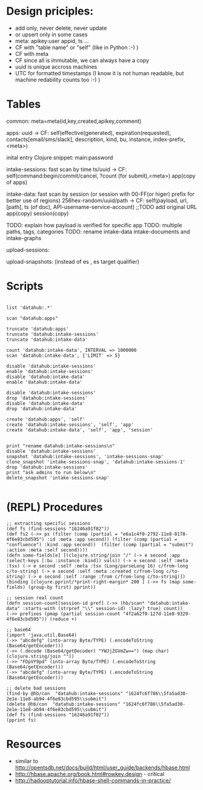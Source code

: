 * Design priciples:

 - add only, never delete, never update
 - or upsert only in some cases
 - meta: apikey:user appid, ts ...
 - CF with "table name" or "self" (like in Python :-) )
 - CF with meta
 - CF since all is immutable, we can always have a copy
 - uuid is unique accross machines
 - UTC for formatted timestamps (I know it is not human readable, but machine redability counts too :-) )


* Tables



common:
     meta=meta(id,key,created,apikey,comment)

apps:
 uuid -> CF:
            self(effective(generated), expiration(requested), contacts[email/sms/slack], description, kind, bu, instance, index-prefix, <meta>)

inital entry Clojure snippet: main:password

intake-sessions: fast scan by time
 ts/uuid -> CF:
            self(command:begin/commit/cancel, ?count (for submit),<meta>)
            app(copy of apps)


intake-data: fast scan by session (or session with 00-FF(or higer) prefix for better use of regions)
 256hex-random/uuid/path -> CF:
            self(payload, url, [path], ts (of doc), API-username-service-account) ;;TODO add original URL
            app(copy)
            session(copy)

TODO: explain how payload is verified for specific app
TODO: multiple paths, tags, categories
TODO: rename intake-data intake-documents and intake-graphs

upload-sessions:

upload-snapshots: (instead of es , es target qualifier)


* Scripts

#+BEGIN_SRC

list 'datahub:.*'

scan "datahub:apps"

truncate 'datahub:apps'
truncate 'datahub:intake-sessions'
truncate 'datahub:intake-data'

count 'datahub:intake-data', INTERVAL => 1000000
scan 'datahub:intake-data', {'LIMIT' => 5}

disable 'datahub:intake-sessions'
enable 'datahub:intake-sessions'
disable 'datahub:intake-data'
enable 'datahub:intake-data'

disable 'datahub:intake-sessions'
drop 'datahub:intake-sessions'
disable 'datahub:intake-data'
drop 'datahub:intake-data'

create 'datahub:apps', 'self'
create 'datahub:intake-sessions', 'self', 'app'
create 'datahub:intake-data', 'self', 'app', 'session'


print "rename datahub:intake-sessions\n"
disable 'datahub:intake-sessions'
snapshot 'datahub:intake-sessions', 'intake-sessions-snap'
clone_snapshot 'intake-sessions-snap', 'datahub:intake-sessions-1'
drop 'datahub:intake-sessions'
print "ask admins to run below\n"
delete_snapshot 'intake-sessions-snap'

#+END_SRC

* (REPL) Procedures
#+BEGIN_SRC
;; extracting specific sessions
(def fs (find-sessions "16246a91f02"))
(def fs2 (->> ps (filter (comp (partial = "e6a1c4f0-2792-11e8-8178-4f6e83cbd595") :id :meta :app second)) (filter (comp (partial = "confluence") :kind :app second))  (filter (comp (partial = "submit") :action :meta :self second))))
(defn some-fields[e] [(clojure.string/join "/" (-> e second :app (select-keys [:bu :instance :kind]) vals)) (-> e second :self :meta :tsx) (-> e second :self :meta :tsx (Long/parseLong 16) c/from-long c/to-string) (-> e second :self :meta :created c/from-long c/to-string) (-> e second :self :range :from c/from-long c/to-string)])
(binding [clojure.pprint/*print-right-margin* 200 ] (->> fs (map some-fields) (group-by first) pprint))

;; session real count
(defn session-count[session-id pref] (->> (hb/scan* "datahub:intake-data" :starts-with (strpref "\\" session-id) :lazy? true) count))
(->> prefixes (pmap (partial session-count "4f2a62f0-127d-11e8-9329-4f6e83cbd595")) (reduce +)

;; base64
(import 'java.util.Base64)
(->> "abcdefg" (into-array Byte/TYPE) (.encodeToString (Base64/getEncoder)))
(->> (.decode (Base64/getDecoder) "YWJjZGVmZw==") (map char) (clojure.string/join ""))
(->> "FDpVY9pd" (into-array Byte/TYPE) (.encodeToString (Base64/getEncoder)))
(->> "abcdefg" (into-array Byte/TYPE) (.encodeToString (Base64/getEncoder)))

;; delete bad sessions
(find-by @hb/con  "datahub:intake-sessions" "1624fc6f786\\5fa5ad30-2e1e-11e8-ab94-4f6e83cbd595\\submit")
(delete @hb/con  "datahub:intake-sessions" "1624fc6f786\\5fa5ad30-2e1e-11e8-ab94-4f6e83cbd595\\submit")
(def fs (find-sessions "16246a91f02"))
(pprint fs)
#+END_SRC

* Resources
 - similar to http://opentsdb.net/docs/build/html/user_guide/backends/hbase.html
 - http://hbase.apache.org/book.html#rowkey.design - critical
 - http://hadooptutorial.info/hbase-shell-commands-in-practice/
